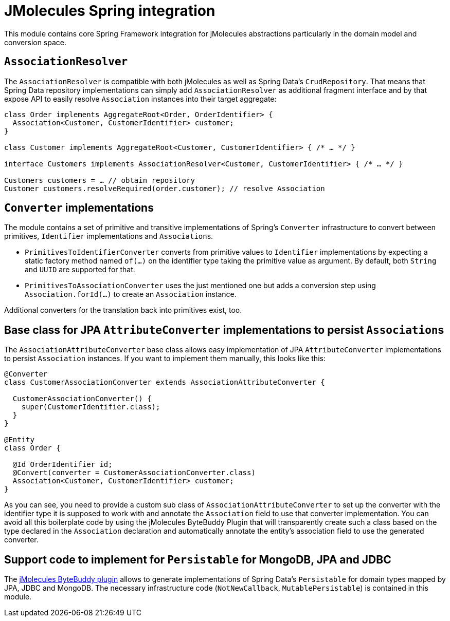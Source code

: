 = JMolecules Spring integration

This module contains core Spring Framework integration for jMolecules abstractions particularly in the domain model and conversion space.

[[association-resolver]]
== `AssociationResolver`

The `AssociationResolver` is compatible with both jMolecules as well as Spring Data's `CrudRepository`.
That means that Spring Data repository implementations can simply add `AssociationResolver` as additional fragment interface and by that expose API to easily resolve `Association` instances into their target aggregate:

[source, java]
----
class Order implements AggregateRoot<Order, OrderIdentifier> {
  Association<Customer, CustomerIdentifier> customer;
}

class Customer implements AggregateRoot<Customer, CustomerIdentifier> { /* … */ }

interface Customers implements AssociationResolver<Customer, CustomerIdentifier> { /* … */ }

Customers customers = … // obtain repository
Customer customers.resolveRequired(order.customer); // resolve Association
----

[[identifier-and-association-spring-converters]]
== `Converter` implementations

The module contains a set of primitive and transitive implementations of Spring's `Converter` infrastructure to convert between primitives, `Identifier` implementations and ``Association``s.

* `PrimitivesToIdentifierConverter` converts from primitive values to `Identifier` implementations by expecting a static factory method named `of(…)` on the identifier type taking the primitive value as argument.
By default, both `String` and `UUID` are supported for that.
* `PrimitivesToAssociationConverter` uses the just mentioned one but adds a conversion step using `Association.forId(…)` to create an `Association` instance.

Additional converters for the translation back into primitives exist, too.

[[association-jpa-attribute-converter]]
== Base class for JPA `AttributeConverter` implementations to persist ``Association``s

The `AssociationAttributeConverter` base class allows easy implementation of JPA `AttributeConverter` implementations to persist `Association` instances.
If you want to implement them manually, this looks like this:

[source, java]
----
@Converter
class CustomerAssociationConverter extends AssociationAttributeConverter {

  CustomerAssociationConverter() {
    super(CustomerIdentifier.class);
  }
}

@Entity
class Order {

  @Id OrderIdentifier id;
  @Convert(converter = CustomerAssociationConverter.class)
  Association<Customer, CustomerIdentifier> customer;
}
----

As you can see, you need to provide a custom sub class of `AssociationAttributeConverter` to set up the converter with the identifier type it is supposed to work with and annotate the `Association` field to use that converter implementation.
You can avoid all this boilerplate code by using the jMolecules ByteBuddy Plugin that will transparently create such a class based on the type declared in the `Association` declaration and automatically annotate the entity's association field to use the generated converter.

[[persistable-implementation]]
== Support code to implement for `Persistable` for MongoDB, JPA and JDBC

The link:../jmolecules-bytebuddy[jMolecules ByteBuddy plugin] allows to generate implementations of Spring Data's `Persistable` for domain types mapped by JPA, JDBC and MongoDB.
The necessary infrastructure code (`NotNewCallback`, `MutablePersistable`) is contained in this module.
